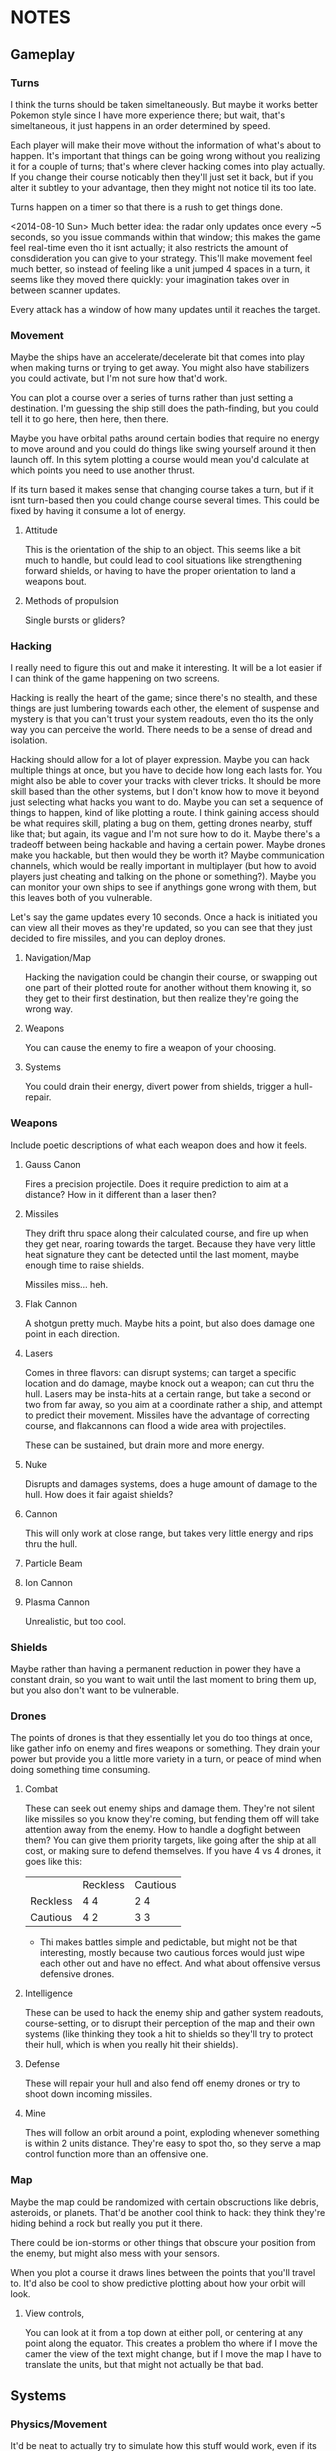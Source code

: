 * NOTES
** Gameplay   
*** Turns
    I think the turns should be taken simeltaneously. But maybe it works better Pokemon style since I have more experience there; but wait, that's simeltaneous, it just happens in an order determined by speed. 

    Each player will make their move without the information of what's about to happen. It's important that things can be going wrong without you realizing it for a couple of turns; that's where clever hacking comes into play actually. If you change their course noticably then they'll just set it back, but if you alter it subtley to your advantage, then they might not notice til its too late. 

    Turns happen on a timer so that there is a rush to get things done. 

    <2014-08-10 Sun> Much better idea: the radar only updates once every ~5 seconds, so you issue commands within that window; this makes the game feel real-time even tho it isnt actually; it also restricts the amount of consdideration you can give to your strategy. This'll make movement feel much better, so instead of feeling like a unit jumped 4 spaces in a turn, it seems like they moved there quickly: your imagination takes over in between scanner updates. 

    Every attack has a window of how many updates until it reaches the target. 
*** Movement
    Maybe the ships have an accelerate/decelerate bit that comes into play when making turns or trying to get away. You might also have stabilizers you could activate, but I'm not sure how that'd work. 

    You can plot a course over a series of turns rather than just setting a destination. I'm guessing the ship still does the path-finding, but you could tell it to go here, then here, then there. 

    Maybe you have orbital paths around certain bodies that require no energy to move around and you could do things like swing yourself around it then launch off. In this sytem plotting a course would mean you'd calculate at which points you need to use another thrust. 

    If its turn based it makes sense that changing course takes a turn, but if it isnt turn-based then you could change course several times. This could be fixed by having it consume a lot of energy.
**** Attitude
     This is the orientation of the ship to an object. This seems like a bit much to handle, but could lead to cool situations like strengthening forward shields, or having to have the proper orientation to land a weapons bout. 
**** Methods of propulsion
     Single bursts or gliders?
*** Hacking
    I really need to figure this out and make it interesting. It will be a lot easier if I can think of the game happening on two screens. 

    Hacking is really the heart of the game; since there's no stealth, and these things are just lumbering towards each other, the element of suspense and mystery is that you can't trust your system readouts, even tho its the only way you can perceive the world. There needs to be a sense of dread and isolation. 

    Hacking should allow for a lot of player expression. Maybe you can hack multiple things at once, but you have to decide how long each lasts for. You might also be able to cover your tracks with clever tricks. It should be more skill based than the other systems, but I don't know how to move it beyond just selecting what hacks you want to do. Maybe you can set a sequence of things to happen, kind of like plotting a route. I think gaining access should be what requires skill, plating a bug on them, getting drones nearby, stuff like that; but again, its vague and I'm not sure how to do it. Maybe there's a tradeoff between being hackable and having a certain power. Maybe drones make you hackable, but then would they be worth it? Maybe communication channels, which would be really important in multiplayer (but how to avoid players just cheating and talking on the phone or something?). Maybe you can monitor your own ships to see if anythings gone wrong with them, but this leaves both of you vulnerable. 

    Let's say the game updates every 10 seconds. Once a hack is initiated you can view all their moves as they're updated, so you can see that they just decided to fire missiles, and you can deploy drones. 
**** Navigation/Map
     Hacking the navigation could be changin their course, or swapping out one part of their plotted route for another without them knowing it, so they get to their first destination, but then realize they're going the wrong way. 
**** Weapons
     You can cause the enemy to fire a weapon of your choosing. 
**** Systems
     You could drain their energy, divert power from shields, trigger a hull-repair. 
*** Weapons
    Include poetic descriptions of what each weapon does and how it feels. 
**** Gauss Canon
     Fires a precision projectile. Does it require prediction to aim at a distance? How in it different than a laser then? 
**** Missiles
     They drift thru space along their calculated course, and fire up when they get near, roaring towards the target. Because they have very little heat signature they cant be detected until the last moment, maybe enough time to raise shields. 

     Missiles miss... heh.
**** Flak Cannon
     A shotgun pretty much. Maybe hits a point, but also does damage one point in each direction. 
**** Lasers
     Comes in three flavors: can disrupt systems; can target a specific location and do damage, maybe knock out a weapon; can cut thru the hull. Lasers may be insta-hits at a certain range, but take a second or two from far away, so you aim at a coordinate rather a ship, and attempt to predict their movement. Missiles have the advantage of correcting course, and flakcannons can flood a wide area with projectiles. 

     These can be sustained, but drain more and more energy. 
**** Nuke
     Disrupts and damages systems, does a huge amount of damage to the hull. How does it fair agaist shields?
**** Cannon
     This will only work at close range, but takes very little energy and rips thru the hull. 
**** Particle Beam
**** Ion Cannon
**** Plasma Cannon
     Unrealistic, but too cool. 
*** Shields
    Maybe rather than having a permanent reduction in power they have a constant drain, so you want to wait until the last moment to bring them up, but you also don't want to be vulnerable. 
*** Drones 
    The points of drones is that they essentially let you do too things at once, like gather info on enemy and fires weapons or something. They drain your power but provide you a little more variety in a turn, or peace of mind when doing something time consuming. 
**** Combat
     These can seek out enemy ships and damage them. They're not silent like missiles so you know they're coming, but fending them off will take attention away from the enemy. How to handle a dogfight between them? You can give them priority targets, like going after the ship at all cost, or making sure to defend themselves. If you have 4 vs 4 drones, it goes like this: 
|          | Reckless | Cautious |
| Reckless | 4 4      |  2 4     |
| Cautious |  4 2     |  3 3     | 
 - Thi  makes battles simple and pedictable, but might not be that interesting, mostly because two cautious forces would just wipe each other out and have no effect. And what about offensive versus defensive drones.
**** Intelligence
     These can be used to hack the enemy ship and gather system readouts, course-setting, or to disrupt their perception of the map and their own systems (like thinking they took a hit to shields so they'll try to protect their hull, which is when you really hit their shields). 
**** Defense
     These will repair your hull and also fend off enemy drones or try to shoot down incoming missiles. 
**** Mine
     Thes will follow an orbit around a point, exploding whenever something is within 2 units distance. They're easy to spot tho, so they serve a map control function more than an offensive one. 
*** Map
    Maybe the map could be randomized with certain obscructions like debris, asteroids, or planets. That'd be another cool think to hack: they think they're hiding behind a rock but really you put it there. 

    There could be ion-storms or other things that obscure your position from the enemy, but might also mess with your sensors. 

    When you plot a course it draws lines between the points that you'll travel to. It'd also be cool to show predictive plotting about how your orbit will look. 
**** View controls,
     You can look at it from a top down at either poll, or centering at any point along the equator. This creates a problem tho where if I move the camer the view of the text might change, but if I move the map I have to translate the units, but that might not actually be that bad. 
** Systems
*** Physics/Movement
    It'd be neat to actually try to simulate how this stuff would work, even if its in a very gamey sort of way. 
*** Energy
    You have a certain amount of energy that you have to divvy up between your movement, shield, drones, and attacks. The first three all have a drain while they're active, the other is just a cost of use. 
** AI
   It'll be much easier to test if I have two screens, but only need to access one. Will make showing off the game much easier. 
** Aesthetics
   What's the time-frame like? There's a sci-fi story where people take potshots and go into cryo for a month then wake up to see if they hit (I guess they figure they wont wake up if they're hit, so you go to sleep expecting to die). 
** Ideas for Expansion
   
*** Mining
    Maybe you're a scavenger floating thru the galaxy and must gather recourses; this could add objectives to a battle by having something to fight over. 

    Instead of recourses you could be mining for information scattered and lost thruout space.

*** Warfare
    If I increased the size of the map then team fights could take place, adding a whole variable of communcation, decreasing isolation, but adding the element of mistrust between comrades: are you the one hacked, or are your friends the one's with faulty info. You could also shut down communication between teammates. 

*** Ship customization
    I don't have enough weapons for this right now, but maybe if I cut down the number that each ship has you could specialize by picking two or three. They might each cost a certain amount of energy drain to just be active on the ship, so you have to prioritize. 
*** Map Layers
    Since its space it makes more sense to be an orb rather than a circle, and this would add a lot of variety to movement, but this would require 3D rendering, but it'd also look really cool. 
** RECOURSES
*** Found on the Escapist forums.
    Recently, I decided to revisit one of my interests: Space warfare. It has been known to me for quite some time that most people don't really know that much about space combat, for the main metaphors for combat in space represent combat spacecraft in a fashion befitting ships on the sea. Now, I'm hardly an expert on these matters, but I would like to discuss the issue and possibly reinforce my own knowledge in the process. So, without further ado...

Space Warfare: Almost Everything You Know Is (Probably) Wrong

Space warfare is one of the most popular settings for science fiction stories, with its near-endless expanses and its huge variety of different settings, but it's very difficult to find someone who depicts an accurate and plausible method of space fighting; who's done the requisite research. I'm here to deliver information on a few of the more egregious inaccuracies and some of the more common implausibilities in popular depictions of space combat, as well as discussing a few ideas which I see as plausible.

"The laws of physics strike again!"

Movement in Space: I begin with the source of some of the most egregious errors in space-based science fiction, the principles of moving through space. What makes this an especially irritating set of inaccuracies is the fact that any secondary-school physics student should be able to figure out these principles very easily and without much effort. Some of the knowledge about the movement of objects in space was devised by Isaac Newton, back to the 17th and 18th century, and is taught at primary school level.

So, firstly, there is no friction in space. Once you reach a specific velocity in open space, you're not going to slow down. This is elementary Newtonian physics, conforming to Newton's First Law of Motion, which states that any object in uniform motion tends to stay in that uniform motion until acted upon by a net external force - in other words, it conforms to inertia. Any molecules in space (because it's not completely empty) are going to be too diffuse to slow down the motion of a spacecraft.

The most obvious application of this law of motion would be the fact that once you get a spacecraft into motion in outer space, you're not going to need to use any more fuel to keep it at a specific velocity. Therefore, any depictions of spacecraft with engines flaring and the spacecraft remaining at a constant speed are already inaccurate. Missiles in space aren't going to need to burn fuel once they reach a certain velocity, so engines flaring from the back of those when they're remaining at a constant velocity causes another inaccuracy. (This rule also adds a practical benefit for missile design in space, which I'll address later.)

Secondly, spacecraft are often described as having a top speed, usually given in invented units. The speed limit of a spacecraft is actually going to be somewhere near light speed, short of limitations due to lack of fuel. A more apt measure to give would be maximum acceleration rates, as these would accurately depict how quickly a spacecraft could catch up to or run away from another.

"You know, you're going to have problems cooling that spacecraft...": I'm sure you've heard that space is cold many, many times over the course of your lives. Indeed, it is; about 3-4 Kelvin, I believe. But don't for a second think that, if you were to be ejected into space this instant, you'd freeze immediately. Remember what I was saying about diffuse particles under the last heading? That has its applications in terms of heat transfer as well.

You see, in order to transfer heat, you need particles to transfer it to. There simply isn't enough hydrogen in outer space to readily radiate heat to, and you'd die of asphyxiation long before you'd die of freezing. This also means that spacecraft are going to have lots of problems with dumping excess heat. Best not to use those fancy laser and plasma weapons, I suppose.

There is no such thing as "stealth in space"!: An unfortunate casualty to the laws of thermodynamics, due partially to the previous example, is the myth of "stealth in space". If you've devised a scenario where this happens, don't feel too ashamed: I've fallen victim to this inaccuracy myself. However, there is absolutely no way with real materials to devise a spacecraft which can hide in space.

The problem lies with the heat generated by a spacecraft. Even if you keep the spacecraft's engines off, you're going to have the 290+ Kelvin crew section lighting up against the background of space, and that's before you get to the heat given off by a power generator for that life support system that's keeping you alive. If you actually decide to fire up the engines, you'll flash up like a beacon.

And if you're thinking about losing yourself in the sheer volume of empty space, don't bother. Any prospective combat spacecraft is going to be picked up over the entire solar system, and thermal scans can be done in mere hours - with current equipment.

Explosions - They're Very Different: I'm going to guess now that one of your entrenched thoughts regarding space combat involves a lot of explosions. It's time to think again. Explosions work very differently in space to explosions in atmosphere.

You see, the atmosphere is precisely what allows the blast of an explosion to travel. In space, with its diffuse particles, there is no blast from an explosion. All you'll get is a very intense central point of light, followed by a very rapid spherical expansion and debris travelling out from the explosion. You're not going to be able to build a weapon from an explosive device, that's for sure.

Nuclear Weapons Don't Work Either: The nuclear weapon is probably the most feared device on Earth, capable of annihilating cities and leaving countries uninhabitable. In space, they're rather less intimidating. The lack of atmosphere means no blast, just as with a conventional missile, and they give off a pitiful amount of thermal radiation. Oh, and nuclear weapons don't produce EMP when you're in deep space.

However, there is one effect that remains: the large-scale emission of nuclear radiation, and without an atmosphere to degrade it, the level of radiation remains strong over a much longer distance. Even the smallest of nuclear weapons would leave a lethal radioactive cloud stretching for kilometres, and a strategic, ICBM-style nuclear device would remain lethal for more than 100 kilometres. There is, however, a simple shield against all of this radiation, and one that's probably going to be built into the spacecraft anyway: Lead. There's going to be a layer of lead for travelling through natural radiation belts, which limits the ability for radiation to penetrate.

Now, within about a kilometre, nuclear weapons will have effects. The radiation will be absorbed by the hull of the spacecraft, causing rapid and uneven heating, spallation of armour and impulse shock. These effects would seem to make a nuclear warhead on a missile a good idea. However, nuclear weapons are expensive, and degrade over time, and when you couple this to the likely propagation of anti-missile systems as standard armament, the number of nuclear warheads impacting the target reaches a low-enough ratio to make missiles with solid warheads and ultra-high speeds a far more affordable option. Therefore, I foresee the large-scale obsolescence of nuclear weapons in space.

Shiny Red Lasers? No.: You can't see lasers in space. Enough said. Most lasers used in space would be at infra-red frequencies anyway, so that would nullify that in any case.

Outer Space Ain't The Best Place To Practice The Guitar: One of the most well-known characteristics of space is its near-inability to transmit sound. As sound waves are longitudinal, they require a medium to pass through. The vacuum of space doesn't provide an environment particularly conducive to transmission of sound, with the net result that you aren't going to hear a missile until it strikes you on the hull.

Combat Spacecraft Design, And Why Your Favourite Fictional Spacecraft Would Suck In Reality

"So, how much does it cost to maintain your massive spacecraft?": People like to appeal to insane size when inventing their fictional spacecraft and space stations. It's the reason why you hear so much talk of the Death Star and Super Star Destroyers from Star Wars, and why so many people describe their spacecraft with naval ship classes like "Battleship" and "Battlecruiser". As somebody who has (unfortunately) fallen into this trap before, and somebody who's seen the light, let me tell you that it's an utter pleasure to tell you that these spacecraft would be completely implausible.

I'll give you a few minutes to cry/shout obscenities at your screen. Basing your space navy around these is the first clue that you've forgotten, ignored or never properly learned the laws of inertia. First of all, how much fuel are you going to need to expend to get that much mass moving in the first place, and once you have it moving, how the hell are you supposed to stop it? Even if you do figure out a way to get it moving, good luck having a turning circle which isn't measured in astronomical units.

And that's before you get to the less obvious questions of upkeep. The crew size for the first, complete Death Star is somewhere in the region of 250,000, plus hundreds of thousands of auxiliary troops. So, where the hell are you going to keep the food for these 250,000+ personnel, not to mention dormitories, leisure areas, et cetera? A modern aircraft carrier has a series of ships devoted to feeding it, and they only have crews going up to about 10-15,000. Keeping more than a million people fed on a single space station would be a logistical nightmare that even the Empire couldn't fix. Oh, and don't forget the cooling systems, because space doesn't radiate that much heat easily. Hell, I can see why they left that vent open in A New Hope. How the hell else were they supposed to keep the Death Star cool enough to actually work in?

The same thing applies even to your garden-variety space battlecruiser. In fact, the logistical problems are going to be greater, because how the hell are you supposed to supply it when it's in hyperspace, let alone normal interplanetary patrolling? But perhaps there's a reason why most of you forget about these things, because if a lot of you had given this even the amount of consideration that I have, your heads would have exploded.

"No, space fighters aren't going to work either.":Again, I'm guilty of this inaccuracy, as indeed are a lot of writers who probably know a lot more about the ideas of space warfare than I do. The problem is that while the battlecruiser and ridiculously large space stations don't work because of an overly-large crew and requirements for huge amounts of food and cooling systems, the space fighter doesn't work because it has no place for anything more than a rudimentary life support system, and the lack of explosive weaponry in space means that it remains underarmed. Because space fighters can't engage large spacecraft, there's absolutely no point in maintaining them for fighting each other. They're just irrelevant, that's all.

So, no space dogfights for you.

"Space marines? No, not them either.": Yet another inaccuracy that I've been guilty of, but I've recently become convinced that the space marine as it's portrayed in science fiction is an implausibility. Robert A. Heinlein noted this in Starship Troopers, justifying his Mobile Infantry with the need for a "personal touch". However, when it comes to human-on-human space warfare, what's the point of having a personal touch when an overbearing presence in space, complete with city-annihilating weapons, frightens people that much more? Perhaps some sort of space-bound infantry will survive, policing space stations and maintaining order on planetary surfaces. However, this will remain more of a paramilitary force than any force specifically designed to attack.

Despite its irrelevance in a traditional spacecraft warfare context, it seems that the space marine may be relevant at some point in the future. Until using giant space stations loaded with weaponry becomes cheaper and logistically superior to using infantry, the space-bound infantryman need not fear for his job.

"So, what the hell is going to work?" - Some Plausible Designs?

Spacecraft Design: While your crazy, ornate spacecraft designs are doomed to failure from the start, there are a few types of spacecraft design which might work for combat purposes. These designs conform to one of two basic shapes: The cylinder and the sphere. There are advantages and disadvantages to either design, but I'll be presuming that most combat spacecraft will conform to the cylinder shape rather than the sphere.

Now, once you have your cylinder, you're going to have to develop crew sections for it, which will have to be inside the cylinder to take advantage of shielding. Here, we come to a little problem: Generation of artificial gravity, which is essential because long-term exposure to zero-gravity is going to cause significant physiological effects. The most plausible way of generating artificial gravity is to use centripetal acceleration to your advantage, and to place the crew inside a rotating centrifugal cylinder.

Now, this guy maintains that spacecraft should always have their crew sections laid out like a skyscraper, rather than an aircraft, but I'm inclined to disagree slightly, because of the need to encase a combat spacecraft's crew sections inside the spacecraft itself, maintaining an integrated design. Centripetal acceleration always acts in on the centre of a circle, and therefore, the crew members will be forced out onto the outer side of the sphere by inertial forces. Maintaining a cockpit which conforms to an "up" being the direction of movement would be reasonable, but I'm not convinced that it works so well for passenger sections, unless the centrifuge is lined longitudinally, which limits the amount of space available to the crew members.

There is a lower limit on the size of a centrifugal cylinder, based on the effects of the Coriolis effect on many would-be space travellers. Discovery One from 2001: A Space Odyssey had a centrifugal cylinder with a 11.6m diameter and a 3RPM spin rate, which would generate an artificial gravity with significantly less than 1G. Therefore, any combat spacecraft intending to generate 1G of artificial gravity would be approximately about the size of a naval battleship, with a rotational cylinder at a rate of about 7-10RPM.

Luckily, you're not going to have that many crew members to worry about. The thousands of personnel of many people's combat spacecraft designs (including some of my older ones, unfortunately) are a fiction. By the time that space travel becomes plausible, computing technology will be advanced enough to run nearly all of the spacecraft's systems, and automation will be king. I predict that combat spacecraft will require a crew up to about 20 personnel - on the largest combat spacecraft.

One of the most reasonable designs for an engine for an interplanetary spacecraft would use nuclear pulse propulsion from a fusion rocket, like the studies conducted by the British Interplanetary Society and NASA in their respective projects, Project Daedalus and Project Longshot. The Longshot design, with its separate engine and nuclear reactor, would be superior for a design carrying human personnel, and therefore shall be taken as the basis for my own designs.

Weapons Systems: You know that naval metaphor that you're thinking of? Forget about it. Close-range space combat just isn't going to happen. Sensor technology that can pick up spacecraft across the whole solar system, and the complete lack of shielding able to protect against long-range blasts, maintains that space combat will be fought over a very long distance, measured in hundreds or thousands of kilometres. This is the most difficult part of space warfare to predict, but I'll take a stab at it based on what I've read before.

Now, at those distances, an instantaneous weapon such as a laser would seem like the most logical choice, but there may be issues which limit the usefulness of lasers in space. You see, lasers are prone to producing a lot of heat, which is something which isn't exactly a good thing on a spacecraft which might already be having difficulties with dumping excess heat. However, they don't require any ammunition, which makes them ideal point-defence weapons against missiles, et cetera.

Because of the heat problems with any sort of energy weapon, the most plausible main weapon systems of a prospective future spacecraft appear to be missiles and mass drivers. Out of these two choices, missiles are likely to be used the most often, as they have the ability to correct themselves in mid-flight. Because there are no acting forces in space to slow a missile's flight (back to the First Law of Motion again!), a certain amount of fuel is going to go much further, and the missile is going to be able to accelerate to much higher velocities, which will be important, because without an explosive warhead to count on, it's going to have to crash through the opposing spacecraft.

Mass drivers, usually magnetic accelerators in the form of the coilgun or the railgun, will likely be the other popular choice of armament for a spacecraft. Unlike missiles, their projectiles will remain mostly unharmed by laser point-defence systems, but unlike missiles, the projectiles would likely be unable to correct their direction in mid-air, meaning that computer systems will have to actively predict the relative velocity of an opposing spacecraft and correct its aim accordingly. Like the space missile, the mass driver's projectiles are designed to use high amounts of kinetic energy to smash through an opposing spacecraft, travelling at a high enough velocity to hit before the enemy can oppose inertia enough to move out of the way of the incoming projectile. Clouds of shot may be useful for this purpose; a spacecraft moving at a high velocity relative to your spacecraft is going to be stopped by a surprisingly light projectile - maybe even with as much mass as an empty beer can. Therefore, you may see kinetic shells loaded with kilograms of buckshot, ball bearings or even sand and gravel.

Apart from these weapons, there will likely be a number of new weapons that would be harder to predict. While most types of nuclear weapon will likely become obsolete for use in space, because of the requirement for it to hit the target directly, there is one sort of nuclear weapon which may be useful. The neutron bomb generates high-energy neutrons as a byproduct of its detonation, which are more difficult to shield against than the gamma rays of the majority of nuclear weapons.

As well as that, there are ways of generating EMP using a non-nuclear device, and while I would expect spacecraft to be heavily shielded against EMP and have plenty of redundant systems, a sufficiently large EMP is going to fry any transistor-based computer systems, rendering a spacecraft almost useless, and often rendering it as a big, metal, space-bound coffin for any personnel left inside.

So, almost 3,000 words later, and I haven't even discussed everything I've learned about space warfare, let alone what somebody with more experience with this subject and the physics behind it would be able to recall. This site is full of reading material on the subject, dealing with just about everything you'd ever want to know - and a lot of things you probably wouldn't. I think there's a reason why so many people handwave their space warfare technology for the future - almost everybody with the requisite knowledge to predict everything is probably already working at DARPA or NASA, and those that aren't are just out of their minds for considering the matter in that much detail.

If you made it to the end, well done. If you made it to the end without crying or cursing at the screen for me destroying your fantasies, greater commendations are due. As I've noted several times over the course of the article, I've fallen into several of these inaccuracy traps myself, so it isn't uncommon. There's actually a secondary reason for doing all of this research - as difficult as it appears to be to write a hard science-fiction story based around space warfare, I'm trying to give it a go right now, after some embarrassing failures with previous stories.

*** Huge sight 
    http://www.projectrho.com/public_html/rocket/index.php
